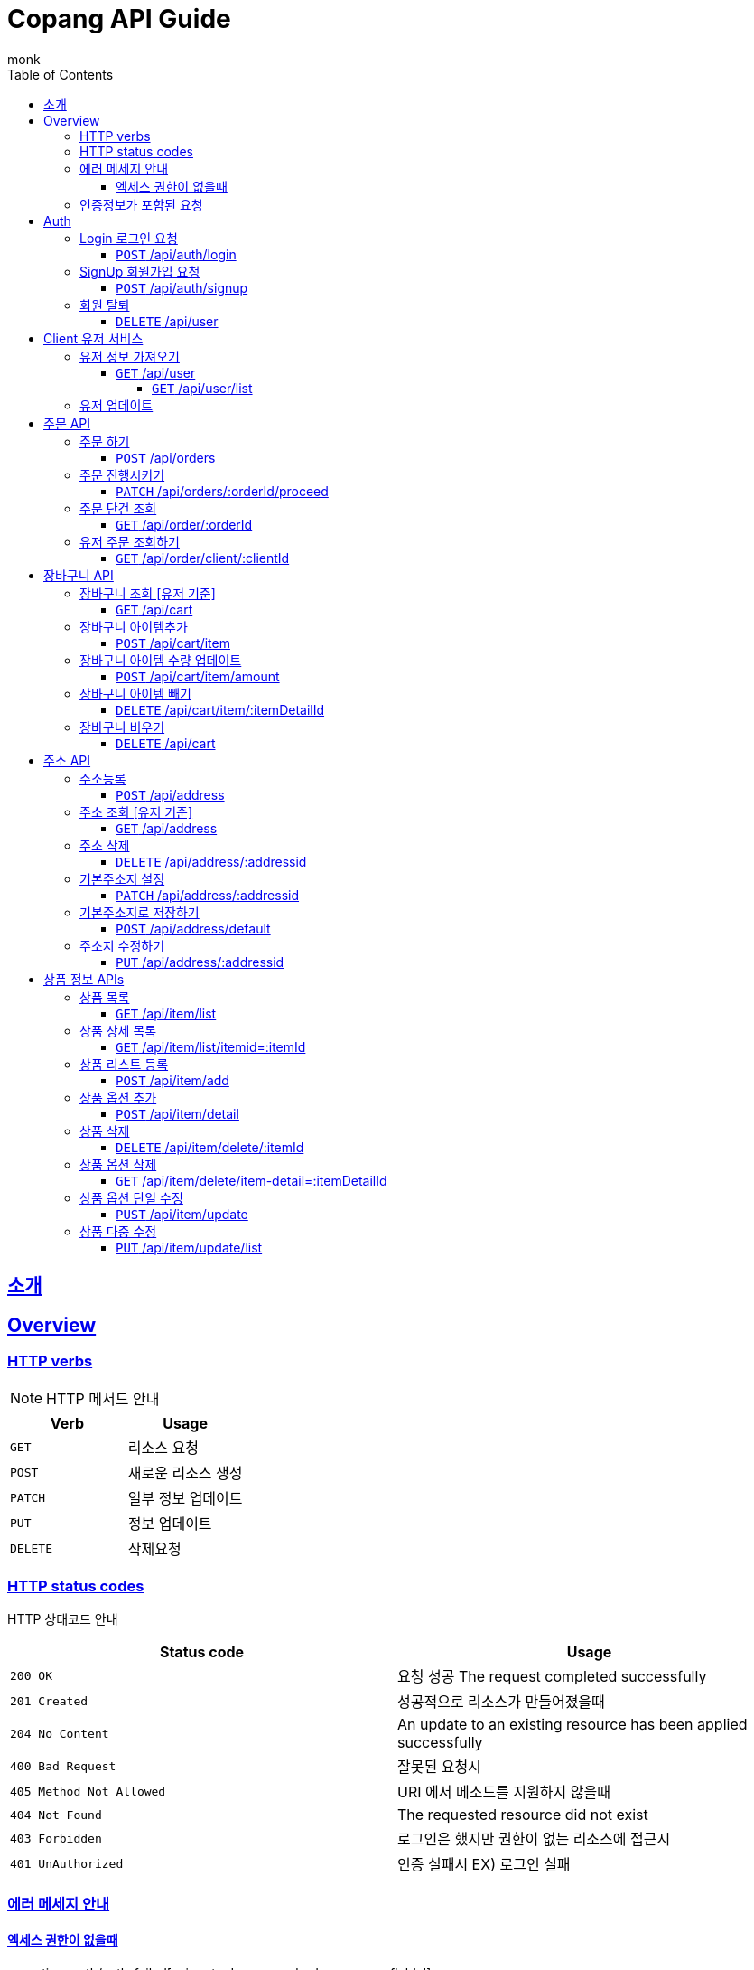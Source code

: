 = Copang API Guide
monk;
:doctype: book
:icons: font
:source-highlighter: highlightjs
:toc: left
:toclevels: 4
:sectlinks:
:operation-curl-request-title: 에제 요청
:operation-http-request-title: 에제 요청
:operation-http-response-title: 에제 응답
:operation-request-fields-title: 요청 data
:operation-response-fields-title: 응답 data


[[Introduction]]
== 소개

[[overview]]
== Overview

[[overview_http_verbs]]
=== HTTP verbs

NOTE: HTTP 메서드 안내



|===
| Verb | Usage

| `GET`
| 리소스 요청

| `POST`
| 새로운 리소스 생성

| `PATCH`
| 일부 정보 업데이트

| `PUT`
| 정보 업데이트

| `DELETE`
| 삭제요청


|===

[[overview_http_status_codes]]
=== HTTP status codes

HTTP 상태코드 안내

|===
| Status code | Usage

| `200 OK`
|  요청 성공
The request completed successfully

| `201 Created`
| 성공적으로 리소스가 만들어졌을때

| `204 No Content`
| An update to an existing resource has been applied successfully

| `400 Bad Request`
|
잘못된 요청시

| `405 Method Not Allowed`
| URI 에서 메소드를 지원하지 않을때

| `404 Not Found`
| The requested resource did not exist
| `403 Forbidden`
| 로그인은 했지만 권한이 없는 리소스에 접근시

| `401 UnAuthorized`
| 인증 실패시 EX) 로그인 실패
|===

[[overvie_error]]
=== 에러 메세지 안내

==== 엑세스 권한이 없을때

operation::auth/auth-failed[snippets='response-body,response-fields']

[[Authentication]]
=== 인증정보가 포함된 요청

Authorization 헤더에 Bearer Scheme으로 토큰을 넣어주시면 됩니다
Bearer 띄우고 token

operation::auth/with-auth[snippets='http-request,request-headers']

[[authentication]]
= Auth

== Login 로그인 요청
==== `POST` /api/auth/login

operation::auth/login[snippets='http-request,http-response,request-fields,response-fields']

== SignUp 회원가입 요청
==== `POST` /api/auth/signup

operation::auth/signup-client[snippets='http-request,http-response,request-fields,response-fields']


== 회원 탈퇴
==== `DELETE` /api/user

operation::c

[[client]]
= Client 유저 서비스

[[]]
== 유저 정보 가져오기
==== `GET` /api/user


operation::client/get-one-user[snippets='http-request,http-response,request-headers']



===== `GET` /api/user/list


operation::client/get-user-list[snippets='http-request,request-headers,http-response,response-fields']

== 유저 업데이트

operation::client/update[snippets='http-request,request-headers,http-response,response-fields']



[[Orders]]
= 주문 API

== 주문 하기
==== `POST` /api/orders

operation::orders/start-order[snippets='http-request,request-fields,request-headers,http-response,response-fields']

== 주문 진행시키기
==== `PATCH` /api/orders/:orderId/proceed

operation::orders/proceed-order[snippets='request-headers,path-parameters,http-request,http-response,response-fields']

== 주문 단건 조회
==== `GET` /api/order/:orderId

operation::orders/get-one-order[snippets='request-headers,path-parameters,http-request,http-response,response-fields']

== 유저 주문 조회하기
==== `GET` /api/order/client/:clientId

operation::orders/get-client-order-list[snippets='request-headers,http-request,http-response,response-fields']


= 장바구니 API

== 장바구니 조회 [유저 기준]
==== `GET` /api/cart

operation::cart/get-client-cart[snippets='http-request,request-headers,http-response,response-fields']

== 장바구니 아이템추가
==== `POST` /api/cart/item

기존에 존재하는 아이템 업데이트시 수량이 추가됩니다


operation::cart/add-cart-item[snippets='http-request,request-headers,request-fields,http-response,response-fields']

== 장바구니 아이템 수량 업데이트
==== `POST` /api/cart/item/amount


operation::cart/update-cart-item-amount[snippets='http-request,request-headers,request-fields,http-response,response-fields']


== 장바구니 아이템 빼기
==== `DELETE` /api/cart/item/:itemDetailId

operation::cart/delete-item[snippets='http-request,path-parameters,request-headers,http-response,response-fields']

== 장바구니 비우기
==== `DELETE` /api/cart

operation::cart/clear-cart[snippets='http-request,request-headers,http-response,response-fields']



= 주소 API

== 주소등록
==== `POST` /api/address

처음 등록한 주소가 기본주소가 됩니다

operation::address/create[snippets='http-request,request-headers,request-fields,http-response,response-fields']

== 주소 조회 [유저 기준]
==== `GET` /api/address

operation::address/get-all-address[snippets='http-request,request-headers,http-response,response-fields']

== 주소 삭제
==== `DELETE` /api/address/:addressid

operation::address/delete-address[snippets='http-request,request-headers,path-parameters,http-response,response-fields']

== 기본주소지 설정
==== `PATCH` /api/address/:addressid

operation::address/set-default[snippets='http-request,request-headers,path-parameters,http-response,response-fields']

== 기본주소지로 저장하기
==== `POST` /api/address/default

operation::address/save-default[snippets='http-request,request-headers,request-fields,http-response,response-fields']

== 주소지 수정하기
==== `PUT` /api/address/:addressid

수정하실 필드만 채워서 보내시면 됩니다

operation::address/update-address[snippets='http-request,request-headers,request-fields,http-response,response-fields']



[[resources_tag]]
= 상품 정보 APIs

== 상품 목록
==== `GET` /api/item/list

상품중에 대표로 선택된 옵션들만 출력됩니다, 현재는 첫번째가 대표로 선택됩니다

operation::item/get-mainlist[snippets='http-request,http-response,response-fields']

== 상품 상세 목록
==== `GET` /api/item/list/itemid=:itemId
operation::item/get-itemlist[snippets='http-request,path-parameters,http-response,response-fields']


== 상품 리스트 등록
==== `POST` /api/item/add

상품 새로 등록

operation::item/post-save[snippets='http-request,request-fields,http-response,response-fields']

== 상품 옵션 추가
==== `POST` /api/item/detail
operation::item/post-save-detail[snippets='http-request,request-fields,http-response,response-fields']


== 상품 삭제
==== `DELETE` /api/item/delete/:itemId

상품 삭제시 등록된 모든 상품옵션은 삭제됩니다

operation::item/delete-item[snippets='http-request,path-parameters,http-response,response-fields']

== 상품 옵션 삭제
==== `GET` /api/item/delete/item-detail=:itemDetailId
operation::item/delete-itemDetail[snippets='http-request,path-parameters,http-response,response-fields']

== 상품 옵션 단일 수정
==== `PUST` /api/item/update

상품 이름과 설명도 수정 가능합니다

operation::item/put-update[snippets='http-request,request-fields,http-response,response-fields']

== 상품 다중 수정
==== `PUT` /api/item/update/list
operation::item/put-update-list[snippets='http-request,request-fields,http-response,response-fields']



[[resources_tag]]
아직 문서화 되지 않았습니정
